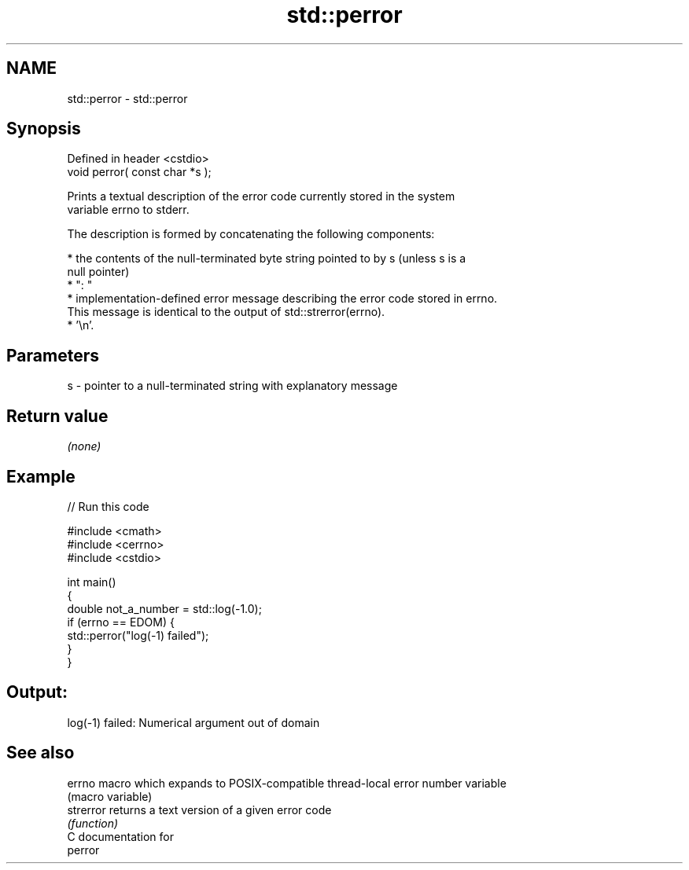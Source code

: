 .TH std::perror 3 "Nov 25 2015" "2.1 | http://cppreference.com" "C++ Standard Libary"
.SH NAME
std::perror \- std::perror

.SH Synopsis
   Defined in header <cstdio>
   void perror( const char *s );

   Prints a textual description of the error code currently stored in the system
   variable errno to stderr.

   The description is formed by concatenating the following components:

     * the contents of the null-terminated byte string pointed to by s (unless s is a
       null pointer)
     * ": "
     * implementation-defined error message describing the error code stored in errno.
       This message is identical to the output of std::strerror(errno).
     * '\\n'.

.SH Parameters

   s - pointer to a null-terminated string with explanatory message

.SH Return value

   \fI(none)\fP

.SH Example

   
// Run this code

 #include <cmath>
 #include <cerrno>
 #include <cstdio>
  
 int main()
 {
     double not_a_number = std::log(-1.0);
     if (errno == EDOM) {
         std::perror("log(-1) failed");
     }
 }

.SH Output:

 log(-1) failed: Numerical argument out of domain

.SH See also

   errno    macro which expands to POSIX-compatible thread-local error number variable
            (macro variable) 
   strerror returns a text version of a given error code
            \fI(function)\fP 
   C documentation for
   perror
